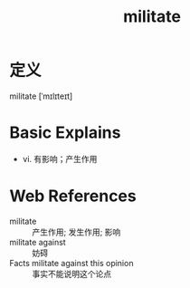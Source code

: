 #+title: militate
#+roam_tags:英语单词

* 定义
  
militate [ˈmɪlɪteɪt]

* Basic Explains
- vi. 有影响；产生作用

* Web References
- militate :: 产生作用; 发生作用; 影响
- militate against :: 妨碍
- Facts militate against this opinion :: 事实不能说明这个论点

